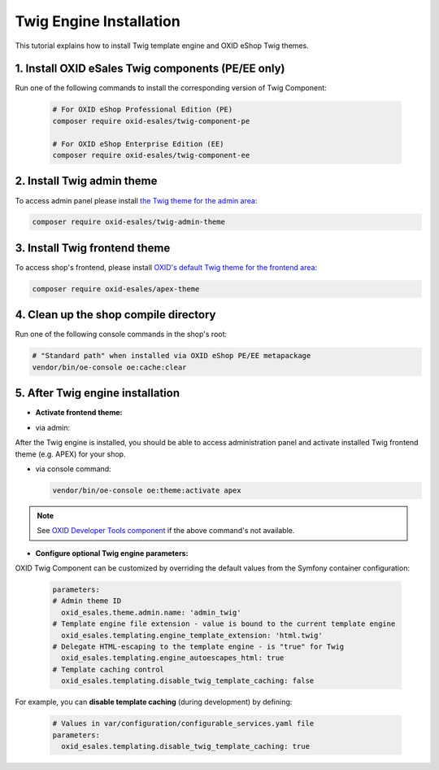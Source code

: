 Twig Engine Installation
========================

This tutorial explains how to install Twig template engine and OXID eShop Twig themes.

1. Install OXID eSales Twig components (PE/EE only)
---------------------------------------------------

Run one of the following commands to install the corresponding version of Twig Component:

    .. code:: bash

        # For OXID eShop Professional Edition (PE)
        composer require oxid-esales/twig-component-pe

        # For OXID eShop Enterprise Edition (EE)
        composer require oxid-esales/twig-component-ee

2. Install Twig admin theme
---------------------------

To access admin panel please install `the Twig theme for the admin area <https://github.com/OXID-eSales/twig-admin-theme>`__:

.. code:: bash

    composer require oxid-esales/twig-admin-theme

3. Install Twig frontend theme
------------------------------

To access shop's frontend, please install `OXID's default Twig theme for the frontend area <https://github.com/OXID-eSales/apex-theme>`__:

.. code:: bash

    composer require oxid-esales/apex-theme


4. Clean up the shop compile directory
--------------------------------------

Run one of the following console commands in the shop's root:

.. code:: bash

   # "Standard path" when installed via OXID eShop PE/EE metapackage
   vendor/bin/oe-console oe:cache:clear

5. After Twig engine installation
---------------------------------

- **Activate frontend theme:**

+ via admin:

After the Twig engine is installed, you should be able to access administration panel and activate installed Twig frontend theme (e.g. APEX) for your shop.

.. todo: #HR/#DK: "Command bin/oe-console oe:theme:activate <theme> to activate a theme from CLI" -- ist das hier ausr. dokumentiert?

+ via console command:

  .. code:: bash

     vendor/bin/oe-console oe:theme:activate apex

.. note::

        See `OXID Developer Tools component <https://github.com/OXID-eSales/developer-tools>`__ if the above command's not available.

- **Configure optional Twig engine parameters:**

OXID Twig Component can be customized by overriding the default values from the Symfony container configuration:

  .. code:: yaml

        parameters:
        # Admin theme ID
          oxid_esales.theme.admin.name: 'admin_twig'
        # Template engine file extension - value is bound to the current template engine
          oxid_esales.templating.engine_template_extension: 'html.twig'
        # Delegate HTML-escaping to the template engine - is "true" for Twig
          oxid_esales.templating.engine_autoescapes_html: true
        # Template caching control
          oxid_esales.templating.disable_twig_template_caching: false

For example, you can **disable template caching** (during development) by defining:

  .. code:: yaml

    # Values in var/configuration/configurable_services.yaml file
    parameters:
      oxid_esales.templating.disable_twig_template_caching: true

.. todo: Igor: the following doc doesn't exist:
        For more information, see :doc:`Twig theme installation documentation </development/modules_components_themes/theme/twig/installation>`.
